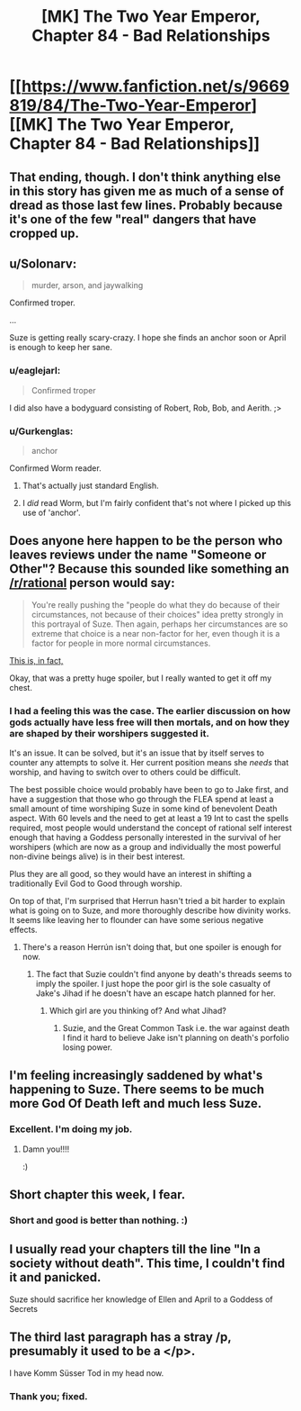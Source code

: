 #+TITLE: [MK] The Two Year Emperor, Chapter 84 - Bad Relationships

* [[https://www.fanfiction.net/s/9669819/84/The-Two-Year-Emperor][[MK] The Two Year Emperor, Chapter 84 - Bad Relationships]]
:PROPERTIES:
:Author: eaglejarl
:Score: 14
:DateUnix: 1422746950.0
:DateShort: 2015-Feb-01
:END:

** That ending, though. I don't think anything else in this story has given me as much of a sense of dread as those last few lines. Probably because it's one of the few "real" dangers that have cropped up.
:PROPERTIES:
:Author: JanusTheDoorman
:Score: 6
:DateUnix: 1422760223.0
:DateShort: 2015-Feb-01
:END:


** u/Solonarv:
#+begin_quote
  murder, arson, and jaywalking
#+end_quote

Confirmed troper.

...

Suze is getting really scary-crazy. I hope she finds an anchor soon or April is enough to keep her sane.
:PROPERTIES:
:Author: Solonarv
:Score: 3
:DateUnix: 1422753209.0
:DateShort: 2015-Feb-01
:END:

*** u/eaglejarl:
#+begin_quote
  Confirmed troper
#+end_quote

I did also have a bodyguard consisting of Robert, Rob, Bob, and Aerith. ;>
:PROPERTIES:
:Author: eaglejarl
:Score: 3
:DateUnix: 1422755986.0
:DateShort: 2015-Feb-01
:END:


*** u/Gurkenglas:
#+begin_quote
  anchor
#+end_quote

Confirmed Worm reader.
:PROPERTIES:
:Author: Gurkenglas
:Score: 2
:DateUnix: 1422828256.0
:DateShort: 2015-Feb-02
:END:

**** That's actually just standard English.
:PROPERTIES:
:Author: eaglejarl
:Score: 3
:DateUnix: 1422902897.0
:DateShort: 2015-Feb-02
:END:


**** I /did/ read Worm, but I'm fairly confident that's not where I picked up this use of 'anchor'.
:PROPERTIES:
:Author: Solonarv
:Score: 2
:DateUnix: 1422834145.0
:DateShort: 2015-Feb-02
:END:


** Does anyone here happen to be the person who leaves reviews under the name "Someone or Other"? Because this sounded like something an [[/r/rational]] person would say:

#+begin_quote
  You're really pushing the "people do what they do because of their circumstances, not because of their choices" idea pretty strongly in this portrayal of Suze. Then again, perhaps her circumstances are so extreme that choice is a near non-factor for her, even though it is a factor for people in more normal circumstances.
#+end_quote

[[#s][This is, in fact,]]

Okay, that was a pretty huge spoiler, but I really wanted to get it off my chest.
:PROPERTIES:
:Author: eaglejarl
:Score: 3
:DateUnix: 1422801212.0
:DateShort: 2015-Feb-01
:END:

*** I had a feeling this was the case. The earlier discussion on how gods actually have less free will then mortals, and on how they are shaped by their worshipers suggested it.

It's an issue. It can be solved, but it's an issue that by itself serves to counter any attempts to solve it. Her current position means she /needs/ that worship, and having to switch over to others could be difficult.

The best possible choice would probably have been to go to Jake first, and have a suggestion that those who go through the FLEA spend at least a small amount of time worshiping Suze in some kind of benevolent Death aspect. With 60 levels and the need to get at least a 19 Int to cast the spells required, most people would understand the concept of rational self interest enough that having a Goddess personally interested in the survival of her worshipers (which are now as a group and individually the most powerful non-divine beings alive) is in their best interest.

Plus they are all good, so they would have an interest in shifting a traditionally Evil God to Good through worship.

On top of that, I'm surprised that Herrun hasn't tried a bit harder to explain what is going on to Suze, and more thoroughly describe how divinity works. It seems like leaving her to flounder can have some serious negative effects.
:PROPERTIES:
:Author: JackStargazer
:Score: 4
:DateUnix: 1422823195.0
:DateShort: 2015-Feb-02
:END:

**** There's a reason Herrún isn't doing that, but one spoiler is enough for now.
:PROPERTIES:
:Author: eaglejarl
:Score: 2
:DateUnix: 1422848838.0
:DateShort: 2015-Feb-02
:END:

***** The fact that Suzie couldn't find anyone by death's threads seems to imply the spoiler. I just hope the poor girl is the sole casualty of Jake's Jihad if he doesn't have an escape hatch planned for her.
:PROPERTIES:
:Author: Empiricist_or_not
:Score: 2
:DateUnix: 1422987652.0
:DateShort: 2015-Feb-03
:END:

****** Which girl are you thinking of? And what Jihad?
:PROPERTIES:
:Author: eaglejarl
:Score: 2
:DateUnix: 1422988227.0
:DateShort: 2015-Feb-03
:END:

******* Suzie, and the Great Common Task i.e. the war against death I find it hard to believe Jake isn't planning on death's porfolio losing power.
:PROPERTIES:
:Author: Empiricist_or_not
:Score: 2
:DateUnix: 1423003044.0
:DateShort: 2015-Feb-04
:END:


** I'm feeling increasingly saddened by what's happening to Suze. There seems to be much more God Of Death left and much less Suze.
:PROPERTIES:
:Author: MoralRelativity
:Score: 3
:DateUnix: 1422828404.0
:DateShort: 2015-Feb-02
:END:

*** Excellent. I'm doing my job.
:PROPERTIES:
:Author: eaglejarl
:Score: 3
:DateUnix: 1422852914.0
:DateShort: 2015-Feb-02
:END:

**** Damn you!!!!

:)
:PROPERTIES:
:Author: MoralRelativity
:Score: 3
:DateUnix: 1422860481.0
:DateShort: 2015-Feb-02
:END:


** Short chapter this week, I fear.
:PROPERTIES:
:Author: eaglejarl
:Score: 2
:DateUnix: 1422746965.0
:DateShort: 2015-Feb-01
:END:

*** Short and good is better than nothing. :)
:PROPERTIES:
:Author: Mraedis
:Score: 2
:DateUnix: 1422781239.0
:DateShort: 2015-Feb-01
:END:


** I usually read your chapters till the line "In a society without death". This time, I couldn't find it and panicked.

Suze should sacrifice her knowledge of Ellen and April to a Goddess of Secrets
:PROPERTIES:
:Author: ShareDVI
:Score: 2
:DateUnix: 1422779523.0
:DateShort: 2015-Feb-01
:END:


** The third last paragraph has a stray /p, presumably it used to be a </p>.

I have Komm Süsser Tod in my head now.
:PROPERTIES:
:Author: bbrazil
:Score: 2
:DateUnix: 1422780560.0
:DateShort: 2015-Feb-01
:END:

*** Thank you; fixed.
:PROPERTIES:
:Author: eaglejarl
:Score: 2
:DateUnix: 1422868261.0
:DateShort: 2015-Feb-02
:END:
